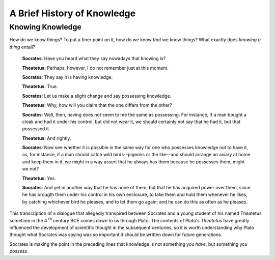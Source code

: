 ============================
A Brief History of Knowledge
============================

Knowing Knowledge
=================

How do we know things? To put a finer point on it, how do we know *that* we know things? What exactly does *knowing a thing* entail? 

    **Socrates**: Have you heard what they say nowadays that knowing is?

    **Theatetus**: Perhaps; however, I do not remember just at this moment.

    **Socrates**: They say it is having knowledge.

    **Theatetus**: True.

    **Socrates**: Let us make a slight change and say possessing knowledge.

    **Theatetus**: Why, how will you claIm that the one differs from the other?

    **Socrates**: Well, then, having does not seem to me the same as possessing. For instance, if a man bought a cloak and had it under his control, but did not wear it, we should certainly not say that he had it, but that possessed it.

    **Theatetus**: And rightly.

    **Socrates**: Now see whether it is possible in the same way for one who possesses knowledge not to have it, as, for instance, if a man should catch wild birds--pigeons or the like--and should arrange an aviary at home and keep them in it, we might in a way assert that he always has them because he possesses them, might we not?

    **Theatetus**: Yes.

    **Socrates**: And yet in another way that he has none of them, but that he has acquired power over them, since he has brougth them under his control in his own enclosure, to take them and hold them whenever he likes, by catching whichever bird he pleases, and to let them go again; and he can do this as often as he pleases.

This transcription of a dialogue that allegedly transpired between Socrates and a young student of his named Theatetus sometime in the 4 :sup:`th` century BCE comes down to us through Plato. The contents of Plato's *Theatetus* have greatly influenced the development of scientific thought in the subsequent centuries, so it is worth understanding why Plato thought what Socrates was saying was so important it should be written down for future generations. 

Socrates is making the point in the preceding lines that knowledge is not something you *have*, but something you *possess*. 